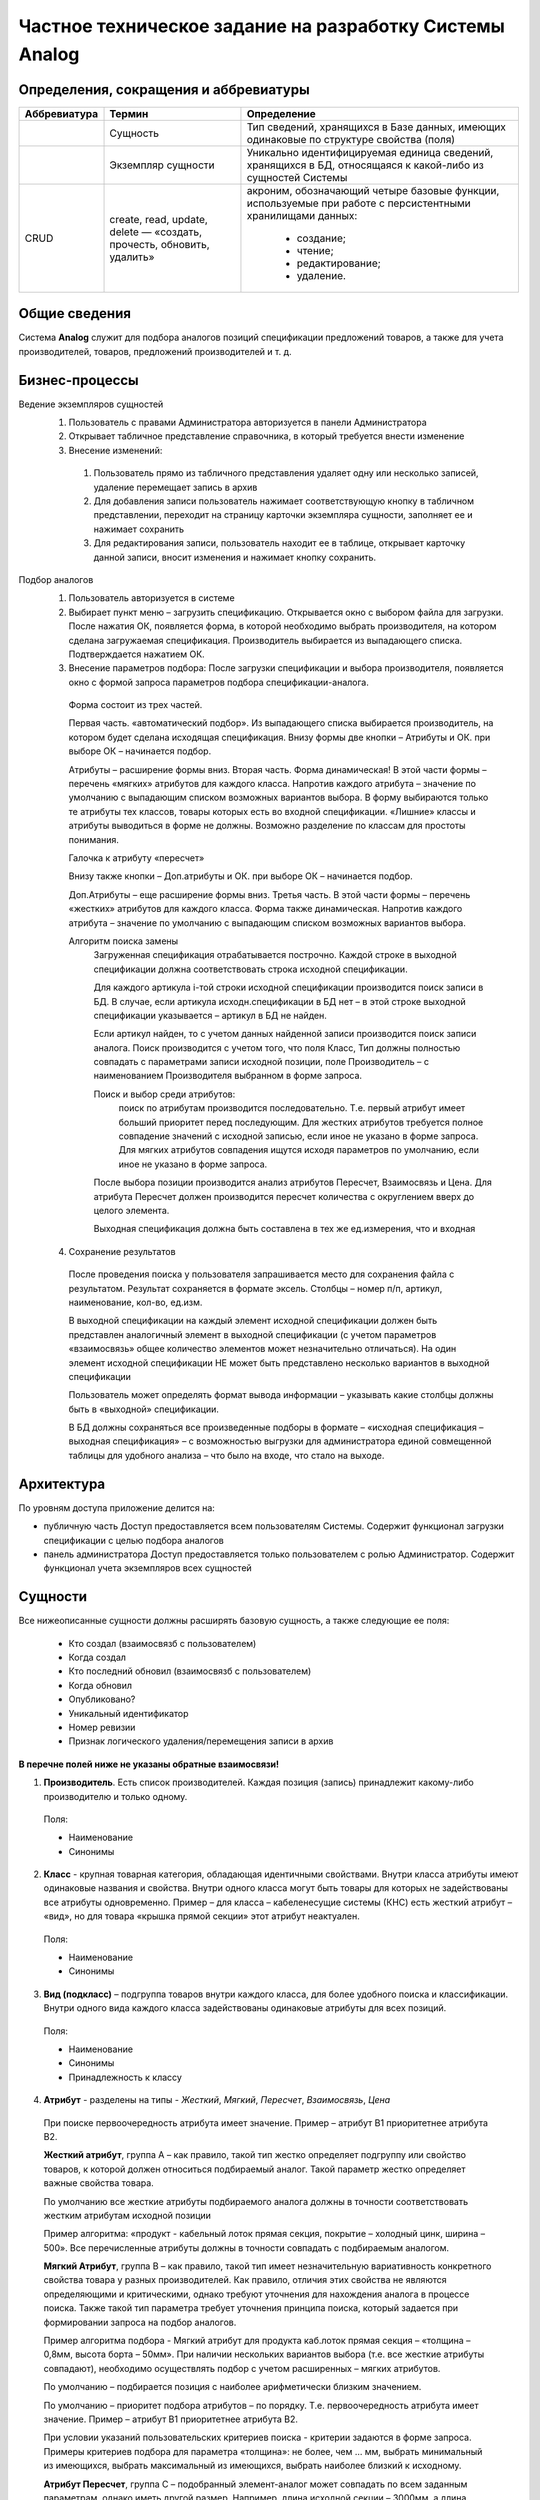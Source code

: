 ========================================================
Частное техническое задание на разработку Системы Analog
========================================================

Определения, сокращения и аббревиатуры
--------------------------------------

+--------------+--------------------+------------------------------------+
| Аббревиатура | Термин             | Определение                        |
+==============+====================+====================================+
|              | Сущность           | Тип сведений, хранящихся в Базе    |
|              |                    | данных, имеющих одинаковые по      |
|              |                    | структуре свойства (поля)          |
+--------------+--------------------+------------------------------------+
|              | Экземпляр сущности | Уникально идентифицируемая единица |
|              |                    | сведений, хранящихся в БД,         |
|              |                    | относящаяся к какой-либо из        |
|              |                    | сущностей Системы                  |
+--------------+--------------------+------------------------------------+
| CRUD         | create, read,      | акроним, обозначающий четыре       |
|              | update, delete —   | базовые функции, используемые при  |
|              | «создать, прочесть,| работе с персистентными хранилищами|
|              | обновить, удалить» | данных:                            |
|              |                    |                                    |
|              |                    |   - создание;                      |
|              |                    |   - чтение;                        |
|              |                    |   - редактирование;                |
|              |                    |   - удаление.                      |
+--------------+--------------------+------------------------------------+

Общие сведения
--------------

Система **Analog** служит для подбора аналогов позиций спецификации 
предложений товаров, а также для учета производителей, товаров, 
предложений производителей и т. д.

Бизнес-процессы
---------------
Ведение экземпляров сущностей
  1. Пользователь с правами Администратора авторизуется в панели Администратора
  2. Открывает табличное представление справочника, в который требуется внести изменение
  3. Внесение изменений:

    1. Пользователь прямо из табличного представления удаляет одну или несколько записей, удаление перемещает запись в архив
    2. Для добавления записи пользователь нажимает соответствующую кнопку в табличном представлении, переходит на страницу карточки экземпляра сущности, заполняет ее и нажимает сохранить
    3. Для редактирования записи, пользователь находит ее в таблице, открывает карточку данной записи, вносит изменения и нажимает кнопку сохранить.

Подбор аналогов
  1. Пользователь авторизуется в системе
  2. Выбирает пункт меню – загрузить спецификацию. Открывается окно с выбором файла для загрузки. После нажатия ОК, появляется форма, в которой необходимо выбрать производителя, на котором сделана загружаемая спецификация. Производитель выбирается из выпадающего списка. Подтверждается нажатием ОК.
  3. Внесение параметров подбора: После загрузки спецификации и выбора производителя, появляется окно с формой запроса параметров подбора спецификации-аналога.

    Форма состоит из трех частей.
    
    Первая часть. «автоматический подбор». Из выпадающего списка выбирается производитель, на котором будет сделана исходящая спецификация.  Внизу формы две кнопки – Атрибуты и ОК. при выборе ОК – начинается подбор.
    
    Атрибуты – расширение формы вниз. Вторая часть. Форма динамическая! В этой части формы – перечень «мягких» атрибутов для каждого класса. Напротив каждого атрибута – значение по умолчанию с выпадающим списком возможных вариантов выбора. В форму выбираются только те атрибуты тех классов, товары которых есть во входной спецификации. «Лишние» классы и атрибуты  выводиться в форме не должны. Возможно разделение по классам для простоты понимания.
    
    Галочка к атрибуту «пересчет»
    
    Внизу также кнопки – Доп.атрибуты и ОК. при выборе ОК – начинается подбор. 
    
    Доп.Атрибуты – еще расширение формы вниз. Третья часть. В этой части формы – перечень «жестких» атрибутов для каждого класса. Форма также динамическая. Напротив каждого атрибута – значение по умолчанию с выпадающим списком возможных вариантов выбора.
    
    Алгоритм поиска замены
      Загруженная спецификация отрабатывается построчно. Каждой строке в выходной спецификации должна соответствовать строка исходной спецификации.

      Для каждого артикула i-той строки исходной спецификации производится поиск записи в БД.  В случае, если артикула исходн.спецификации в БД нет – в этой строке выходной спецификации указывается – артикул в БД не найден. 
      
      Если артикул найден, то с учетом данных найденной записи производится поиск записи аналога. Поиск производится с учетом того, что поля Класс, Тип должны полностью совпадать с параметрами записи исходной позиции, поле Производитель – с наименованием Производителя выбранном в форме запроса.
      
      Поиск и выбор среди атрибутов:
        поиск по атрибутам производится последовательно. Т.е. первый атрибут имеет больший приоритет перед последующим. Для жестких атрибутов требуется полное совпадение значений с исходной записью, если иное не указано в форме запроса. Для мягких атрибутов совпадения ищутся исходя параметров по умолчанию, если иное не указано в форме запроса. 
      
      После выбора позиции производится анализ атрибутов Пересчет, Взаимосвязь и Цена. Для атрибута Пересчет должен производится пересчет количества с округлением вверх до целого элемента. 
      
      Выходная спецификация должна быть составлена в тех же ед.измерения, что и входная

      .. image:: _static/Алгоритм.jpg

  4. Сохранение результатов
    
    После проведения поиска у пользователя запрашивается место для сохранения файла с результатом. Результат сохраняется в формате эксель. Столбцы – номер п/п, артикул, наименование, кол-во, ед.изм.

    В выходной спецификации на каждый элемент исходной спецификации должен быть представлен аналогичный элемент в выходной спецификации (с учетом параметров «взаимосвязь» общее количество элементов может незначительно отличаться). На один элемент исходной спецификации НЕ может быть представлено несколько вариантов в выходной спецификации
    
    Пользователь может определять формат вывода информации – указывать какие столбцы должны быть в «выходной» спецификации.
    
    В БД должны сохраняться все произведенные подборы в формате – «исходная спецификация – выходная спецификация» – с возможностью выгрузки для администратора единой совмещенной таблицы для удобного анализа – что было на входе, что стало на выходе.

Архитектура
-----------

По уровням доступа приложение делится на:

- публичную часть
  Доступ предоставляется всем пользователям Системы. Содержит функционал загрузки спецификации с целью подбора аналогов

- панель администратора
  Доступ предоставляется только пользователем с ролью Администратор. Содержит функционал учета экземпляров всех сущностей

Сущности
--------

Все нижеописанные сущности должны расширять базовую сущность, а также следующие ее поля:

  - Кто создал (взаимосвязб с пользователем)
  - Когда создал
  - Кто последний обновил (взаимосвязб с пользователем)
  - Когда обновил
  - Опубликовано?
  - Уникальный идентификатор
  - Номер ревизии
  - Признак логического удаления/перемещения записи в архив

**В перечне полей ниже не указаны обратные взаимосвязи!**

1. **Производитель**. Есть список производителей. Каждая позиция (запись) принадлежит какому-либо  производителю и только одному.

  Поля:

  - Наименование
  - Синонимы

2. **Класс** - крупная товарная категория, обладающая идентичными свойствами. Внутри класса атрибуты имеют одинаковые названия и свойства.  Внутри одного класса могут быть товары для которых не задействованы все атрибуты одновременно. Пример – для класса – кабеленесущие системы (КНС) есть жесткий атрибут – «вид», но для товара «крышка прямой секции» этот атрибут неактуален.

  Поля:

  - Наименование
  - Синонимы

3. **Вид (подкласс)** – подгруппа товаров внутри каждого класса, для более удобного поиска и классификации. Внутри одного вида каждого класса задействованы одинаковые атрибуты для всех позиций.

  Поля:

  - Наименование
  - Синонимы
  - Принадлежность к классу

4. **Атрибут** - разделены на типы - *Жесткий*, *Мягкий*, *Пересчет*, *Взаимосвязь*, *Цена*

  При поиске первоочередность атрибута имеет значение. Пример – атрибут B1 приоритетнее атрибута B2.
  
  **Жесткий атрибут**, группа А – как правило, такой тип жестко определяет подгруппу или свойство товаров, к которой должен относиться подбираемый аналог. Такой параметр жестко определяет важные свойства товара.
  
  По умолчанию все жесткие атрибуты подбираемого аналога должны в точности соответствовать жестким атрибутам исходной позиции
  
  Пример алгоритма: «продукт - кабельный лоток прямая секция, покрытие – холодный цинк, ширина – 500». Все перечисленные атрибуты должны в точности совпадать с подбираемым аналогом.
  
  **Мягкий Атрибут**, группа B  – как правило, такой тип имеет незначительную вариативность конкретного свойства товара у разных производителей. Как правило, отличия этих свойства не являются определяющими и критическими, однако требуют уточнения для нахождения аналога в процессе поиска. Также такой тип параметра требует уточнения принципа поиска, который задается при формировании запроса на подбор аналогов.  
  
  Пример алгоритма подбора - Мягкий атрибут для продукта каб.лоток прямая секция – «толщина – 0,8мм, высота борта – 50мм». При наличии нескольких вариантов выбора (т.е. все жесткие атрибуты совпадают), необходимо осуществлять подбор с учетом расширенных – мягких атрибутов. 
  
  По умолчанию – подбирается позиция с наиболее арифметически близким значением. 
  
  По умолчанию – приоритет подбора атрибутов – по порядку. Т.е. первоочередность атрибута имеет значение. Пример – атрибут B1 приоритетнее атрибута B2.
  
  При условии указаний пользовательских критериев поиска  - критерии задаются в форме запроса. Примеры критериев подбора для параметра «толщина»: не более, чем … мм, выбрать минимальный из имеющихся, выбрать максимальный из имеющихся, выбрать наиболее близкий к исходному.
  
  **Атрибут Пересчет**, группа C – подобранный элемент-аналог может совпадать по всем заданным параметрам, однако иметь другой размер. Например, длина исходной секции – 3000мм, а длина подобранного и полностью подходящего по всем параметрам аналога составляет 2000мм. В этом случае, необходимо соответствующим образом, пересчитать количество товара в «выходной» спецификации.
  
  Пример алгоритм подбора параметра Пересчет - в исходной спецификации количество может быть задано как в штуках, так и в метрах. Если задано в метрах – пересчитывать не нужно. Если задано в штуках, то необходимо 1. уточнить – есть ли разница в длине кабельных лотков – исходного и подбираемого  2. Если разница есть, то перевести исходное кол-во в метры, а затем метры поделить на длину подбираемого лотка, округлить в большую сторону.
  
  **Атрибут Взаимосвязь** – определяет наличие взаимосвязей между элементами. Так, например, для крепления крышки у одного производителя не требуется доп.элементов, а у другого необходимы клипсы. (см.пример)
  
  **Атрибут Цена** – без комментариев

  Поля:

  - Тип
  - Наименование
  - Приоритет
  - Принадлежность к Виду/типу товаров

5. Значение атрибута

  - Значение
  - Принадлежность к атрибуту
  - Принадлежность к товару

6. Товар

  - Наименование
  - Принадлежность к виду
  - Значения атрибутов

7. Предложение

  - Производитель
  - Товар
  - Артикул. *У каждой позиции внутри одного производителя есть уникальный артикул. Артикулы разных производителей, теоретически могут иметь повторения.*
  - Значения атрибутов

8. Спецификация

  - Наименование
  - Позиции (предложения)

9. Пользователь

  - Имя пользователя
  - Принадлежность к группам
  - Электронная почта

10. Группы пользователей

  - Наименование
  - Права

Представления
-------------

1. Таблица/перечень
2. Карточка экземпляра сущности
3. Другое

Роли
----

Администратор
  Пользователь, имеющий CRUD права сущности и их экземпляры
Менеджер
  Пользователь, имеющий права на создание и редактирование спецификаций

Справочники и классификаторы
----------------------------

Производители
  - A
  - XX
Классы
  - ШП
  - КНС
Виды/типы
  - ШП

    - Поворотный модуль

  - КНС

    - Прямая секция
Атрибуты
  - КНС/Прямая секция
    
    A. Жесткие

      1. Вид
      2. Покрытие
      3. Ширина, мм
      
    B. Мягкие
      
      1. Толщина, мм
      2. Высота борта, мм

    C. Пересчет

      1. Длина, мм

    D. Взаимосвязь

      1. Крепление

    E. Цена

      1. руб.

  - ШП/Поворотный модуль

    A. Жесткие

      1. Вид
      2. Проводник
      3. Номинал, А
      4. Количество проводников

    B. Мягкие

      1. Корпус

    C. Пересчет

      1. Длина, мм

    E. Цена

      1. руб.
Типы атрибутов
  - Жесткий
  - Мягкий
  - Пересчет
  - Взаимосвязь
  - Цена

Требования к отказоустойчивости
-------------------------------

Требуется выполнять резервное копирование БД 1 раз в сутки в ночное время.